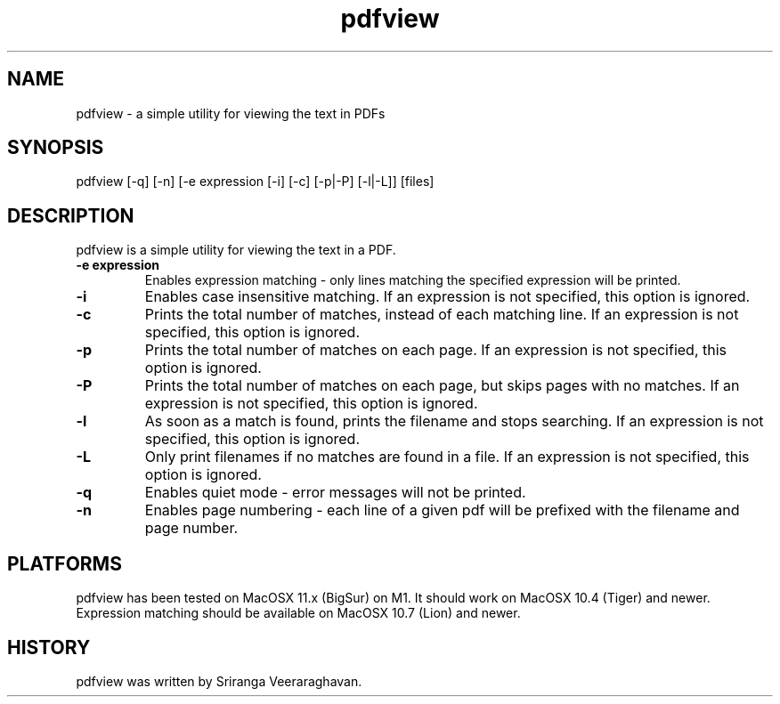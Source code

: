 .TH pdfview 1
.SH NAME
pdfview \- a simple utility for viewing the text in PDFs
.SH SYNOPSIS
pdfview [\-q] [\-n] [\-e expression [\-i] [\-c] [\-p|\-P] [\-l|\-L]] [files]
.SH DESCRIPTION
pdfview is a simple utility for viewing the text in a PDF.
.TP
.B \-e expression
Enables expression matching - only lines matching the specified
expression will be printed.
.TP
.B \-i
Enables case insensitive matching.  If an expression is not
specified, this option is ignored.
.TP
.B \-c
Prints the total number of matches, instead of each matching
line.  If an expression is not specified, this option is
ignored.
.TP
.B \-p
Prints the total number of matches on each page.  If an
expression is not specified, this option is ignored.
.TP
.B \-P
Prints the total number of matches on each page, but skips
pages with no matches.  If an expression is not specified,
this option is ignored.
.TP
.B \-l
As soon as a match is found, prints the filename and stops
searching.  If an expression is not specified, this option
is ignored.
.TP
.B \-L
Only print filenames if no matches are found in a file. If
an expression is not specified, this option is ignored.
.TP
.B \-q
Enables quiet mode \- error messages will not be printed.
.TP
.B \-n
Enables page numbering \- each line of a given pdf will be
prefixed with the filename and page number.
.SH PLATFORMS
pdfview has been tested on MacOSX 11.x (BigSur) on M1.  It
should work on MacOSX 10.4 (Tiger) and newer.  Expression
matching should be available on MacOSX 10.7 (Lion) and newer.
.SH HISTORY
pdfview was written by Sriranga Veeraraghavan.
